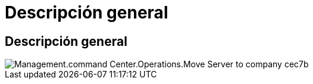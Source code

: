 = Descripción general
:allow-uri-read: 




== Descripción general

image::Management.command_center.operations.move_servers_to_company-cec7b.png[Management.command Center.Operations.Move Server to company cec7b]
